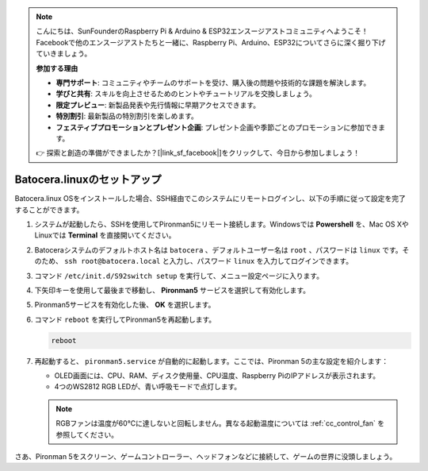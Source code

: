.. note::

    こんにちは、SunFounderのRaspberry Pi & Arduino & ESP32エンスージアストコミュニティへようこそ！Facebookで他のエンスージアストたちと一緒に、Raspberry Pi、Arduino、ESP32についてさらに深く掘り下げていきましょう。

    **参加する理由**

    - **専門サポート**: コミュニティやチームのサポートを受け、購入後の問題や技術的な課題を解決します。
    - **学びと共有**: スキルを向上させるためのヒントやチュートリアルを交換しましょう。
    - **限定プレビュー**: 新製品発表や先行情報に早期アクセスできます。
    - **特別割引**: 最新製品の特別割引を楽しめます。
    - **フェスティブプロモーションとプレゼント企画**: プレゼント企画や季節ごとのプロモーションに参加できます。

    👉 探索と創造の準備ができましたか？[|link_sf_facebook|]をクリックして、今日から参加しましょう！

.. _set_up_batocera:

Batocera.linuxのセットアップ
=========================================================

Batocera.linux OSをインストールした場合、SSH経由でこのシステムにリモートログインし、以下の手順に従って設定を完了することができます。

#. システムが起動したら、SSHを使用してPironman5にリモート接続します。Windowsでは **Powershell** を、Mac OS XやLinuxでは **Terminal** を直接開いてください。

   .. image:: img/batocera_powershell.png
      :width: 90%
      

#. Batoceraシステムのデフォルトホスト名は ``batocera`` 、デフォルトユーザー名は ``root`` 、パスワードは ``linux`` です。そのため、 ``ssh root@batocera.local`` と入力し、パスワード ``linux`` を入力してログインできます。

   .. image:: img/batocera_login.png
      :width: 90%

#. コマンド ``/etc/init.d/S92switch setup`` を実行して、メニュー設定ページに入ります。

   .. image:: img/batocera_configure.png  
      :width: 90%

#. 下矢印キーを使用して最後まで移動し、 **Pironman5** サービスを選択して有効化します。

   .. image:: img/batocera_configure_pironman5.png
      :width: 90%

#. Pironman5サービスを有効化した後、 **OK** を選択します。

   .. image:: img/batocera_configure_pironman5_ok.png
      :width: 90%

#. コマンド ``reboot`` を実行してPironman5を再起動します。

   .. code-block:: shell

      reboot

#. 再起動すると、 ``pironman5.service`` が自動的に起動します。ここでは、Pironman 5の主な設定を紹介します：

   * OLED画面には、CPU、RAM、ディスク使用量、CPU温度、Raspberry PiのIPアドレスが表示されます。
   * 4つのWS2812 RGB LEDが、青い呼吸モードで点灯します。

   .. note::

      RGBファンは温度が60°Cに達しないと回転しません。異なる起動温度については :ref:`cc_control_fan` を参照してください。


さあ、Pironman 5をスクリーン、ゲームコントローラー、ヘッドフォンなどに接続して、ゲームの世界に没頭しましょう。

